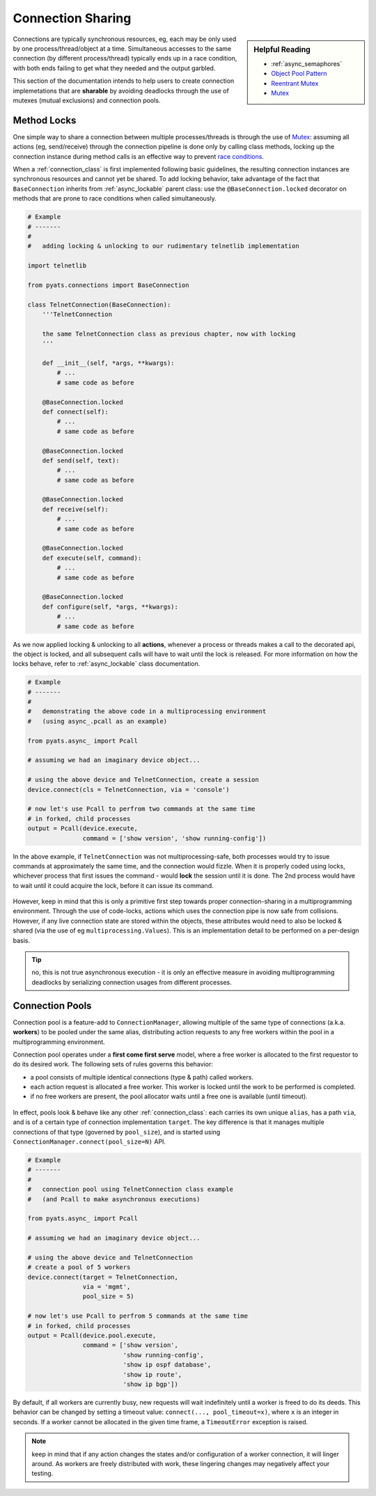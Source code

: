Connection Sharing
==================

.. sidebar:: Helpful Reading

    - :ref:`async_semaphores`

    - `Object Pool Pattern`_

    - `Reentrant Mutex`_

    - `Mutex`_


.. _Mutex: https://en.wikipedia.org/wiki/Mutual_exclusion
.. _Reentrant Mutex: https://en.wikipedia.org/wiki/Reentrant_mutex
.. _Object Pool Pattern: https://en.wikipedia.org/wiki/Object_pool_pattern

Connections are typically synchronous resources, eg, each may be only used
by one process/thread/object at a time. Simultaneous accesses to the same 
connection (by different process/thread) typically ends up in a race condition,
with both ends failing to get what they needed and the output garbled.

This section of the documentation intends to help users to create connection
implemetations that are **sharable** by avoiding deadlocks through the use of
mutexes (mutual exclusions) and connection pools.


Method Locks
------------

One simple way to share a connection between multiple processes/threads is
through the use of `Mutex`_: assuming all actions (eg, send/receive) through
the connection pipeline is done only by calling class methods, locking up the
connection instance during method calls is an effective way to prevent 
`race conditions`_.

When a :ref:`connection_class` is first implemented following basic guidelines,
the resulting connection instances are synchronous resources and cannot yet be
shared. To add locking behavior, take advantage of the fact that 
``BaseConnection`` inherits from :ref:`async_lockable` parent class: use the
``@BaseConnection.locked`` decorator on methods that are prone to race conditions
when called simultaneously.

.. code-block:: python

    # Example
    # -------
    #
    #   adding locking & unlocking to our rudimentary telnetlib implementation

    import telnetlib

    from pyats.connections import BaseConnection

    class TelnetConnection(BaseConnection):
        '''TelnetConnection

        the same TelnetConnection class as previous chapter, now with locking
        '''

        def __init__(self, *args, **kwargs):
            # ...
            # same code as before

        @BaseConnection.locked
        def connect(self):
            # ...
            # same code as before

        @BaseConnection.locked
        def send(self, text):
            # ...
            # same code as before

        @BaseConnection.locked
        def receive(self):
            # ...
            # same code as before

        @BaseConnection.locked
        def execute(self, command):
            # ...
            # same code as before

        @BaseConnection.locked
        def configure(self, *args, **kwargs):
            # ...
            # same code as before

As we now applied locking & unlocking to all **actions**, whenever a process
or threads makes a call to the decorated api, the object is locked, and all
subsequent calls will have to wait until the lock is released. For more 
information on how the locks behave, refer to :ref:`async_lockable` class
documentation.

.. code-block:: python

    # Example
    # -------
    #
    #   demonstrating the above code in a multiprocessing environment
    #   (using async_.pcall as an example)

    from pyats.async_ import Pcall

    # assuming we had an imaginary device object...

    # using the above device and TelnetConnection, create a session
    device.connect(cls = TelnetConnection, via = 'console')

    # now let's use Pcall to perfrom two commands at the same time
    # in forked, child processes
    output = Pcall(device.execute, 
                   command = ['show version', 'show running-config'])

In the above example, if ``TelnetConnection`` was not multiprocessing-safe, both
processes would try to issue commands at approximately the same time, and the
connection would fizzle. When it is properly coded using locks, whichever 
process that first issues the command - would **lock** the session until it is 
done. The 2nd process would have to wait until it could acquire the lock, before
it can issue its command.

.. figure:: mutex_flow.png
    :align: center

However, keep in mind that this is only a primitive first step towards proper
connection-sharing in a multiprogramming environment. Through the use of 
code-locks, actions which uses the connection pipe is now safe from collisions. 
However, if any live connection state are stored within the objects, these
attributes would need to also be locked & shared (via the use of eg
``multiprocessing.Values``). This is an implementation detail to be performed on
a per-design basis.

.. tip::

    no, this is not true asynchronous execution - it is only an effective 
    measure in avoiding multiprogramming deadlocks by serializing connection 
    usages from different processes. 

.. _race conditions: https://en.wikipedia.org/wiki/Race_condition


.. _connectionpool:

Connection Pools
----------------

Connection pool is a feature-add to ``ConnectionManager``, allowing multiple of
the same type of connections (a.k.a. **workers**) to be pooled under the same 
alias, distributing action requests to any free workers within the pool in a
multiprogramming environment.

Connection pool operates under a **first come first serve** model, where
a free worker is allocated to the first requestor to do its desired work. The 
following sets of rules governs this behavior:

- a pool consists of multiple identical connections (type & path) called 
  workers.

- each action request is allocated a free worker. This worker is locked until
  the work to be performed is completed.

- if no free workers are present, the pool allocator waits until a free one is
  available (until timeout).

.. figure:: pool_flow.png
    :align: center

In effect, pools look & behave like any other :ref:`connection_class`: each 
carries its own unique ``alias``, has a path ``via``, and is of a certain type 
of connection implementation ``target``. The key difference is that it manages
multiple connections of that type (governed by ``pool_size``), and is started
using ``ConnectionManager.connect(pool_size=N)`` API.

.. code-block:: python

    # Example
    # -------
    #
    #   connection pool using TelnetConnection class example
    #   (and Pcall to make asynchronous executions)

    from pyats.async_ import Pcall

    # assuming we had an imaginary device object...

    # using the above device and TelnetConnection
    # create a pool of 5 workers
    device.connect(target = TelnetConnection, 
                   via = 'mgmt',
                   pool_size = 5)

    # now let's use Pcall to perfrom 5 commands at the same time
    # in forked, child processes
    output = Pcall(device.pool.execute, 
                   command = ['show version', 
                              'show running-config',
                              'show ip ospf database',
                              'show ip route',
                              'show ip bgp'])

By default, if all workers are currently busy, new requests will wait 
indefinitely until a worker is freed to do its deeds. This behavior can be 
changed by setting a timeout value: ``connect(..., pool_timeout=x)``, 
where ``x`` is an integer in seconds. If a worker cannot be allocated in 
the given time frame, a ``TimeoutError`` exception is raised.

.. note::

    keep in mind that if any action changes the states and/or configuration of
    a worker connection, it will linger around. As workers are freely 
    distributed with work, these lingering changes may negatively affect your
    testing.
